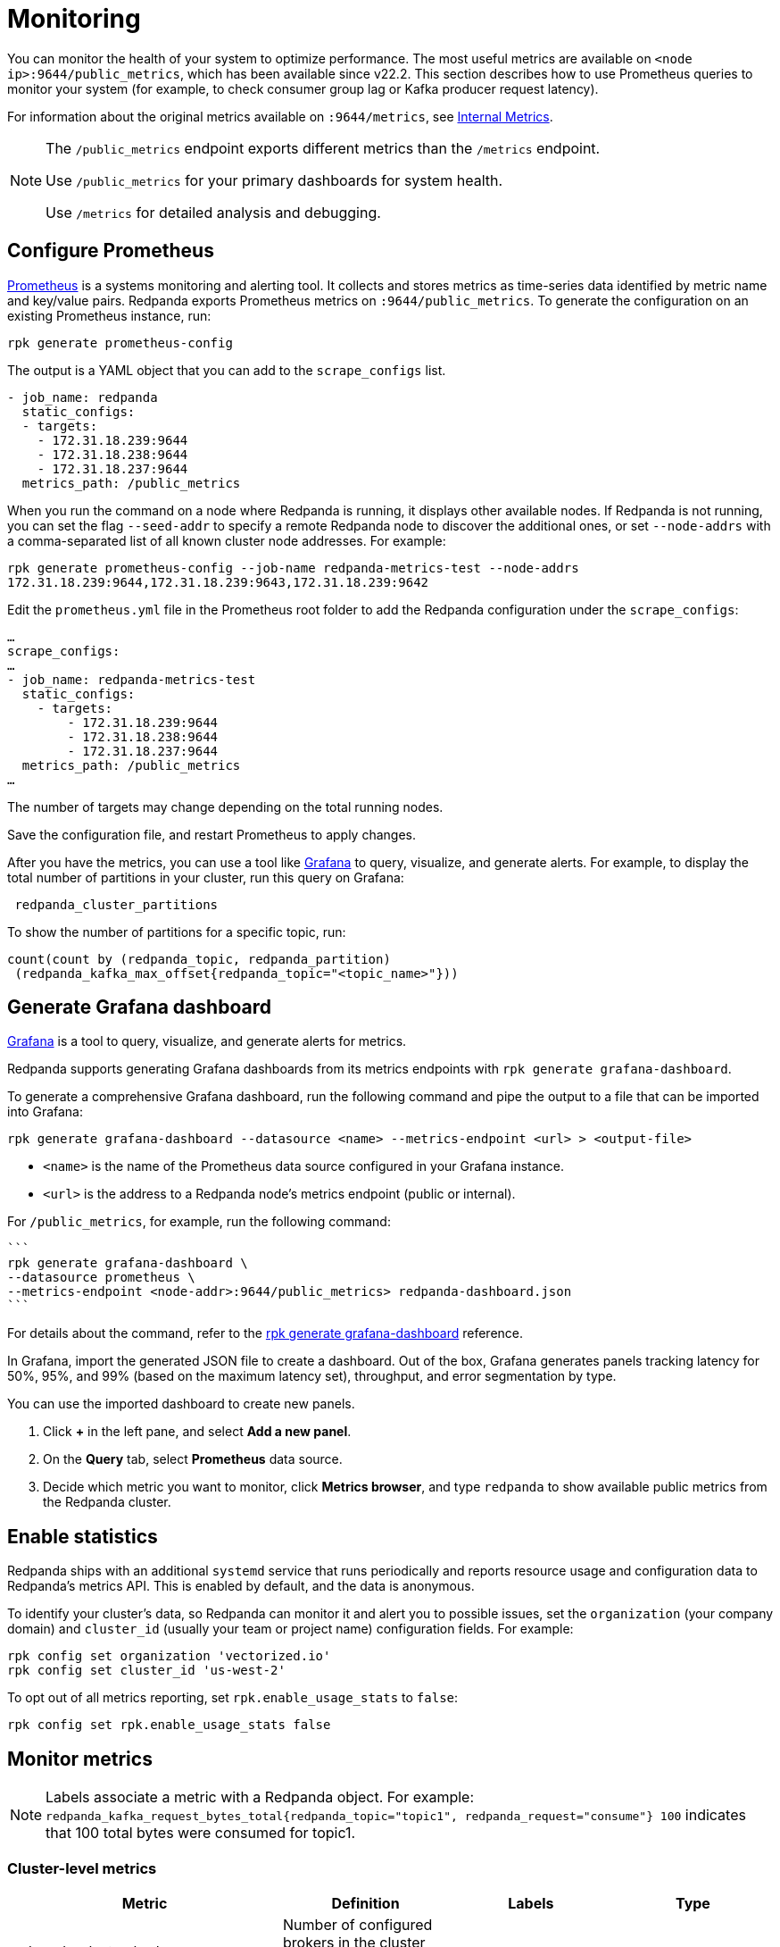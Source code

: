 = Monitoring
:description: Metrics to monitor the health of your system to predict issues and optimize performance.

You can monitor the health of your system to optimize performance. The most useful metrics are available on `<node ip>:9644/public_metrics`, which has been available since v22.2. This section describes how to use Prometheus queries to monitor your system (for example, to check consumer group lag or Kafka producer request latency).

For information about the original metrics available on `:9644/metrics`, see xref:reference:internal-metrics.adoc[Internal Metrics].

[NOTE]
====
The `/public_metrics` endpoint exports different metrics than the `/metrics` endpoint.

Use `/public_metrics` for your primary dashboards for system health.

Use `/metrics` for detailed analysis and debugging.
====

== Configure Prometheus

https://prometheus.io/[Prometheus] is a systems monitoring and alerting tool. It collects and stores metrics as time-series data identified by metric name and key/value pairs. Redpanda exports Prometheus metrics on `:9644/public_metrics`. To generate the configuration on an existing Prometheus instance, run:

`rpk generate prometheus-config`

The output is a YAML object that you can add to the `scrape_configs` list.

[,yaml]
----
- job_name: redpanda
  static_configs:
  - targets:
    - 172.31.18.239:9644
    - 172.31.18.238:9644
    - 172.31.18.237:9644
  metrics_path: /public_metrics
----

When you run the command on a node where Redpanda is running, it displays other available nodes. If Redpanda is not running, you can set the flag `--seed-addr` to specify a remote Redpanda node to discover the additional ones, or set `--node-addrs` with a comma-separated list of all known cluster node addresses. For example:

`rpk generate prometheus-config --job-name redpanda-metrics-test --node-addrs 172.31.18.239:9644,172.31.18.239:9643,172.31.18.239:9642`

Edit the `prometheus.yml` file in the Prometheus root folder to add the Redpanda configuration under the `scrape_configs`:

[,yaml]
----
…
scrape_configs:
…
- job_name: redpanda-metrics-test
  static_configs:
    - targets:
        - 172.31.18.239:9644
        - 172.31.18.238:9644
        - 172.31.18.237:9644
  metrics_path: /public_metrics
…
----

The number of targets may change depending on the total running nodes.

Save the configuration file, and restart Prometheus to apply changes.

After you have the metrics, you can use a tool like https://grafana.com/oss/grafana/[Grafana] to query, visualize, and generate alerts. For example, to display the total number of partitions in your cluster, run this query on Grafana:

----
 redpanda_cluster_partitions
----

To show the number of partitions for a specific topic, run:

----
count(count by (redpanda_topic, redpanda_partition)
 (redpanda_kafka_max_offset{redpanda_topic="<topic_name>"}))
----

== Generate Grafana dashboard

https://grafana.com/oss/grafana/[Grafana] is a tool to query, visualize, and generate alerts for metrics.

Redpanda supports generating Grafana dashboards from its metrics endpoints with `rpk generate grafana-dashboard`.

To generate a comprehensive Grafana dashboard, run the following command and pipe the output to a file that can be imported into Grafana:

----
rpk generate grafana-dashboard --datasource <name> --metrics-endpoint <url> > <output-file>
----

* `<name>` is the name of the Prometheus data source configured in your Grafana instance.
* `<url>` is the address to a Redpanda node's metrics endpoint (public or internal).

For `/public_metrics`, for example, run the following command:

 ```
 rpk generate grafana-dashboard \
 --datasource prometheus \
 --metrics-endpoint <node-addr>:9644/public_metrics> redpanda-dashboard.json
 ```

For details about the command, refer to the xref:reference:rpk/rpk-generate/rpk-generate-grafana-dashboard.adoc[rpk generate grafana-dashboard] reference.

In Grafana, import the generated JSON file to create a dashboard. Out of the box, Grafana generates panels tracking latency for 50%, 95%, and 99% (based on the maximum latency set), throughput, and error segmentation by type.

You can use the imported dashboard to create new panels.

. Click *+* in the left pane, and select *Add a new panel*.
. On the *Query* tab, select *Prometheus* data source.
. Decide which metric you want to monitor, click *Metrics browser*, and type `redpanda` to show available public metrics from the Redpanda cluster.

== Enable statistics

Redpanda ships with an additional `systemd` service that runs periodically
and reports resource usage and configuration data to Redpanda's metrics API.
This is enabled by default, and the data is anonymous.

To identify your cluster's data, so Redpanda can monitor it and alert you to
possible issues, set the `organization` (your company domain) and
`cluster_id` (usually your team or project name) configuration fields. For
example:

[,bash]
----
rpk config set organization 'vectorized.io'
rpk config set cluster_id 'us-west-2'
----

To opt out of all metrics reporting, set `rpk.enable_usage_stats` to `false`:

[,bash]
----
rpk config set rpk.enable_usage_stats false
----

== Monitor metrics

NOTE: Labels associate a metric with a Redpanda object. For example: `redpanda_kafka_request_bytes_total{redpanda_topic="topic1", redpanda_request="consume"} 100` indicates that 100 total bytes were consumed for topic1.

=== Cluster-level metrics

|===
| Metric | Definition | Labels | Type

| redpanda_cluster_brokers
| Number of configured brokers in the cluster (that is, the size of the cluster).
| none
| gauge

| redpanda_cluster_partitions
| Number of partitions managed by the cluster. This includes partitions of the controller topic, but not replicas.
| none
| gauge

| redpanda_cluster_topics
| Number of topics in the cluster.
| none
| gauge

| redpanda_cluster_unavailable_partitions
| Number of unavailable partitions in the cluster (that is, partitions that lack quorum among replicants).
| none
| gauge
|===

==== Cluster-level queries

Brokers in a cluster

 redpanda_cluster_brokers

Topics in a cluster

 redpanda_cluster_topics

Partitions in a cluster

 redpanda_cluster_partitions

Unavailable partitions in a cluster

 redpanda_cluster_unavailable_partitions

Kafka consumer rate

 sum(rate(redpanda_kafka_request_bytes_total{redpanda_request="consume"} [5m] )) by (redpanda_request)

Kafka producer rate

 sum(rate(redpanda_kafka_request_bytes_total{redpanda_request="produce"} [5m] )) by (redpanda_request)

=== Infrastructure-level metrics

|===
| Metric | Definition | Labels | Type

| redpanda_io_queue_total_read_ops
| Total read operations passed in the queue.
| class ("default" \| "compaction" \| "raft"), ioshard, mountpoint, shard
| counter

| redpanda_io_queue_total_write_ops
| Total write operations passed in the queue.
| class ("default" \| "compaction" \| "raft"), ioshard, mountpoint, shard
| counter

| redpanda_storage_disk_free_bytes
| Disk storage bytes free.
| none
| gauge

| redpanda_storage_disk_total_bytes
| Total size of attached storage, in bytes.
| none
| gauge

| redpanda_storage_disk_free_space_alert
| Status of low storage space alert: 0-OK, 1-low space 2-degraded
| none
| gauge

| redpanda_memory_allocated_memory
| Allocated memory size in bytes.
| shard
| gauge

| redpanda_memory_free_memory
| Free memory size in bytes.
| shard
| gauge

| redpanda_rpc_request_errors_total
| Number of RPC errors.
| redpanda_server ("kafka" \| "internal")
| counter

| redpanda_rpc_request_latency_seconds
| RPC latency.
| redpanda_server ("kafka" \| "internal")
| histogram
|===

==== Infrastructure-level queries

Redpanda CPU

 rate(redpanda_runtime_seconds_total[5m])
 rate(redpanda_cpu_busy_seconds_total[5m])

Redpanda memory

 redpanda_memory_allocated_memory / (redpanda_memory_free_memory + redpanda_memory_allocated_memory)

Redpanda disk usage

 1 - (redpanda_storage_disk_free_bytes / redpanda_storage_disk_total_bytes)

Redpanda I/O queue

 rate(redpanda_io_queue_total_read_ops[5m]),
 rate(redpanda_io_queue_total_write_ops[5m])

Redpanda RPC latency

 histogram_quantile(0.99, (sum(rate(redpanda_rpc_request_latency_seconds_bucket[5m])) by (le, provider, region, instance, namespace, pod, redpanda_server)))

Redpanda RPC request rate

 rate(redpanda_rpc_request_latency_seconds_count[5m])

Redpanda RPC error rate

 rate(redpanda_rpc_request_errors_total[5m])

Cloud storage errors

 rate(redpanda_cloud_storage_errors_total[5m])

=== Service-level metrics

|===
| Metric | Definition | Labels | Type

| redpanda_pandaproxy_request_latency_seconds
| Latency of the request indicated by the label in HTTP Proxy. The measurement includes the time spent waiting for resources to become available, processing the request, and dispatching the response.
| shard, operation
| histogram

| redpanda_schema_registry_request_errors_total
| Total number of Schema Registry server errors.
| redpanda_status ("5xx" \| "4xx" \| "3xx")
| counter

| redpanda_schema_registry_request_latency_seconds
| Latency of the request indicated by the label in the Schema Registry. The measurement includes the time spent waiting for resources to become available, processing the request, and dispatching the response.
| none
| histogram
|===

==== Service-level queries

Schema Registry request latency

 histogram_quantile(0.99, (sum(rate(redpanda_schema_registry_request_latency_seconds_bucket[5m])) by (le, provider, region, instance, namespace, pod)))

Schema Registry request rate

 rate(redpanda_schema_registry_request_latency_seconds_count[5m]) + sum without(redpanda_status)(rate(redpanda_schema_registry_request_errors_total[5m]))

Schema Registry request error rate

 rate(redpanda_schema_registry_request_errors_total[5m])

=== Partition-level metrics

|===
| Metric | Definition | Labels | Type

| redpanda_kafka_max_offset
| Latest committed offset for the partition (that is, the offset of the last message safely persisted on most replicas).
| redpanda_namespace, redpanda_topic, redpanda_partition
| gauge

| redpanda_kafka_under_replicated_replicas
| Number of under-replicated replicas for the partition (that is, replicas that are live but are not at the latest offset.)
| redpanda_namespace, redpanda_topic, redpanda_partition
| gauge
|===

==== Partition-level queries

Max offset

 redpanda_kafka_max_offset

Under-replicated replicas

 redpanda_kafka_under_replicated_replicas > 0

=== Topic-level metrics

|===
| Metric | Definition | Labels | Type

| redpanda_kafka_replicas
| Number of configured replicas per topic.
| redpanda_namespace, redpanda_topic
| gauge

| redpanda_kafka_request_bytes_total
| Total number of bytes produced or consumed per topic.
| redpanda_namespace, redpanda_topic, redpanda_request ("produce" \| "consume")
| counter
|===

==== Topic-level queries

Kafka consumer rate

 sum by(redpanda_namespace,redpanda_topic)(rate(redpanda_kafka_request_bytes_total{redpanda_request="consume"}[5m]))

Kafka producer rate

 sum by(redpanda_namespace,redpanda_topic)(rate(redpanda_kafka_request_bytes_total{redpanda_request="produce"}[5m]))

Partition count

 sum(group(redpanda_kafka_max_offset) by (redpanda_namespace, redpanda_topic, redpanda_partition, redpanda_topic)) by (redpanda_namespace, redpanda_topic)

=== Broker-level metrics

|===
| Metric | Definition | Labels | Type

| redpanda_kafka_request_latency_seconds
| Latency of produce/consume requests per broker. This measures from the moment a request is initiated on the partition to the moment the response is fulfilled.
| request ("produce" \| "consume")
| histogram
|===

==== Broker-level queries

Kafka consumer request latency

 histogram_quantile(0.99, sum(rate(redpanda_kafka_request_latency_seconds_bucket{redpanda_request="consume"}[5m])) by (le, provider, region, instance, namespace, pod))

Kafka producer request latency

 histogram_quantile(0.99, sum(rate(redpanda_kafka_request_latency_seconds_bucket{redpanda_request="produce"}[5m])) by (le, provider, region, instance, namespace, pod))

Rate of Kafka consumer requests

 rate(redpanda_kafka_request_latency_seconds_count{redpanda_request="consume"}[5m])

Rate of Kafka producer requests

 rate(redpanda_kafka_request_latency_seconds_count{redpanda_request="produce"}[5m])

Rate of Kafka consumers

 sum(rate(redpanda_kafka_request_bytes_total{redpanda_request="consume"} [5m])) by (provider, region, instance, namespace, pod)

Rate of Kafka producers

 sum(rate(redpanda_kafka_request_bytes_total{redpanda_request="produce"}[5m])) by (instance, provider, region, namespace, pod)

=== Consumer group metrics

|===
| Metric | Definition | Labels | Type

| redpanda_kafka_consumer_group_committed_offset
| Consumer group committed offset.
| group, topic, partition
| gauge

| redpanda_kafka_consumer_group_consumers
| Number of consumers in a group.
| group
| gauge

| redpanda_kafka_consumer_group_topics
| Number of topics in a group.
| group
| gauge
|===

==== Consumer group queries

Consumers per consumer group

 sum by(redpanda_group)(redpanda_kafka_consumer_group_consumers)

Topics per consumer group

 sum by(redpanda_group)(redpanda_kafka_consumer_group_topics)

Consumer group lag

 max by(redpanda_namespace, redpanda_topic, redpanda_partition)(redpanda_kafka_max_offset{redpanda_namespace="kafka"}) - on(redpanda_topic, redpanda_partition) group_right max by(redpanda_group, redpanda_topic, redpanda_partition)(redpanda_kafka_consumer_group_committed_offset)

=== REST proxy metrics

|===
| Metric | Definition | Labels | Type

|redpanda_rest_proxy_request_errors_total
| Total number of rest_proxy server errors.
| redpanda_status ("5xx"\|"4xx"\|"3xx")
| counter
| redpanda_rest_proxy_request_latency_seconds
| Internal latency of request for rest_proxy.
| none
| histogram
|===

==== REST proxy queries

REST proxy request latency

 histogram_quantile(0.99, (sum(rate(redpanda_rest_proxy_request_latency_seconds_bucket[5m])) by (le, provider, region, instance, namespace, pod)))

REST proxy request rate

 rate(redpanda_rest_proxy_request_latency_seconds_count[5m]) + sum without(redpanda_status)(rate(redpanda_rest_proxy_request_errors_total[5m]))

REST proxy request error rate

 rate(redpanda_rest_proxy_request_errors_total[5m])
